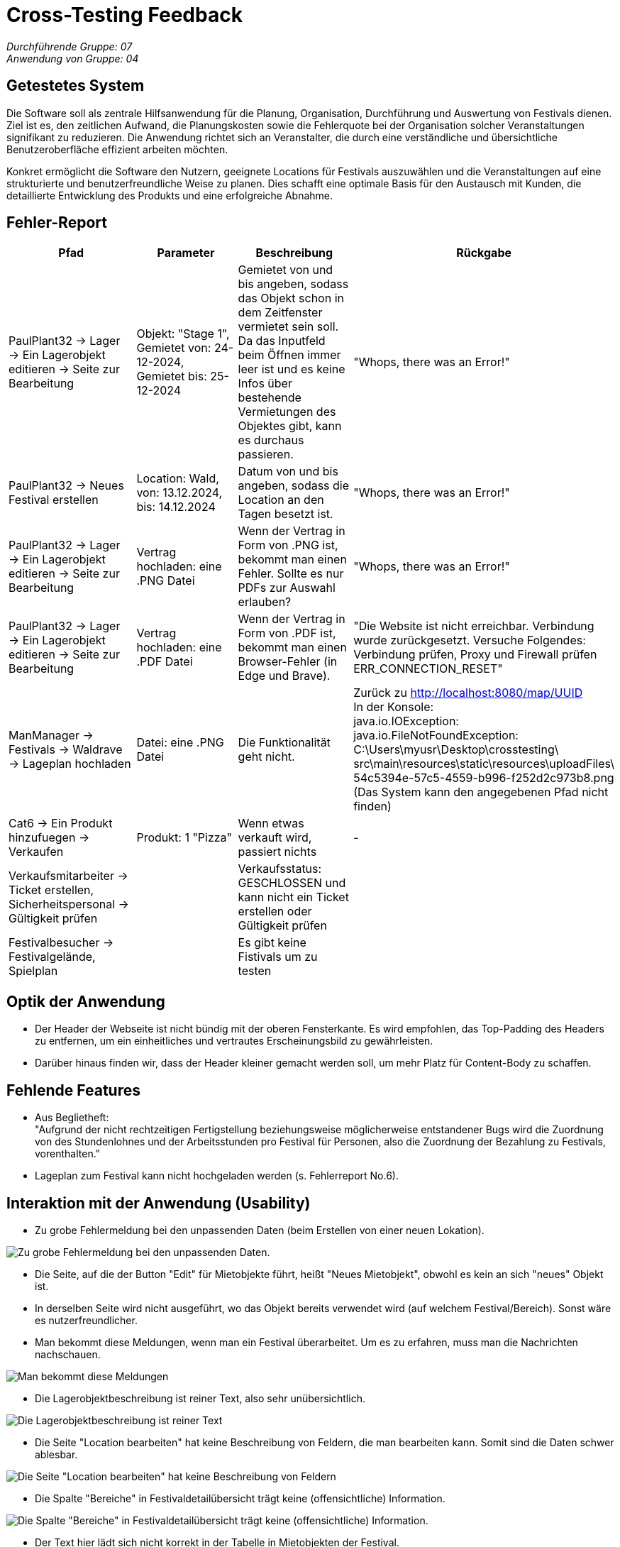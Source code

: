 = Cross-Testing Feedback

__Durchführende Gruppe: 07__ +
__Anwendung von Gruppe: 04__

== Getestetes System
Die Software soll als zentrale Hilfsanwendung für die Planung, Organisation, Durchführung und Auswertung von Festivals dienen. Ziel ist es, den zeitlichen Aufwand, die Planungskosten sowie die Fehlerquote bei der Organisation solcher Veranstaltungen signifikant zu reduzieren. Die Anwendung richtet sich an Veranstalter, die durch eine verständliche und übersichtliche Benutzeroberfläche effizient arbeiten möchten.

Konkret ermöglicht die Software den Nutzern, geeignete Locations für Festivals auszuwählen und die Veranstaltungen auf eine strukturierte und benutzerfreundliche Weise zu planen. Dies schafft eine optimale Basis für den Austausch mit Kunden, die detaillierte Entwicklung des Produkts und eine erfolgreiche Abnahme.

== Fehler-Report
// See http://asciidoctor.org/docs/user-manual/#tables
[options="header"]
|===
|Pfad |Parameter |Beschreibung |Rückgabe

|PaulPlant32 -> Lager -> Ein Lagerobjekt editieren -> Seite zur Bearbeitung 
|Objekt: "Stage 1", Gemietet von: 24-12-2024, Gemietet bis: 25-12-2024 
|Gemietet von und bis angeben, sodass das Objekt schon in dem Zeitfenster vermietet sein soll. Da das Inputfeld beim Öffnen immer leer ist und es keine Infos über bestehende Vermietungen des Objektes gibt, kann es durchaus passieren.
|"Whops, there was an Error!"

|PaulPlant32 -> Neues Festival erstellen 
| Location: Wald, von: 13.12.2024, bis: 14.12.2024 
|Datum von und bis angeben, sodass die Location an den Tagen besetzt ist. 
|"Whops, there was an Error!"

|PaulPlant32 -> Lager -> Ein Lagerobjekt editieren -> Seite zur Bearbeitung 
|Vertrag hochladen: eine .PNG Datei
|Wenn der Vertrag in Form von .PNG ist, bekommt man einen Fehler. Sollte es nur PDFs zur Auswahl erlauben?
|"Whops, there was an Error!"

|PaulPlant32 -> Lager -> Ein Lagerobjekt editieren -> Seite zur Bearbeitung 
|Vertrag hochladen: eine .PDF Datei
|Wenn der Vertrag in Form von .PDF ist, bekommt man einen Browser-Fehler (in Edge und Brave).
|"Die Website ist nicht erreichbar. Verbindung wurde zurückgesetzt. Versuche Folgendes:
Verbindung prüfen, Proxy und Firewall prüfen +
ERR_CONNECTION_RESET"

|ManManager -> Festivals -> Waldrave -> Lageplan hochladen
|Datei: eine .PNG Datei
|Die Funktionalität geht nicht.
|Zurück zu http://localhost:8080/map/UUID +
In der Konsole: +
java.io.IOException: java.io.FileNotFoundException: +
C:\Users\myusr\Desktop\crosstesting\ + 
src\main\resources\static\resources\uploadFiles\ +
54c5394e-57c5-4559-b996-f252d2c973b8.png +
(Das System kann den angegebenen Pfad nicht finden)

|Cat6 -> Ein Produkt hinzufuegen -> Verkaufen 
|Produkt: 1 "Pizza"
|Wenn etwas verkauft wird, passiert nichts
|-

|Verkaufsmitarbeiter -> Ticket erstellen, Sicherheitspersonal -> Gültigkeit prüfen
|
|Verkaufsstatus: GESCHLOSSEN und kann nicht ein Ticket erstellen oder Gültigkeit prüfen
|

|Festivalbesucher -> Festivalgelände, Spielplan
|
|Es gibt keine Fistivals um zu testen
|

|===

== Optik der Anwendung
- Der Header der Webseite ist nicht bündig mit der oberen Fensterkante. Es wird empfohlen, das Top-Padding des Headers zu entfernen, um ein einheitliches und vertrautes Erscheinungsbild zu gewährleisten. 
- Darüber hinaus finden wir, dass der Header kleiner gemacht werden soll, um mehr Platz für Content-Body zu schaffen. 


== Fehlende Features
- Aus Beglietheft: +
"Aufgrund der nicht rechtzeitigen Fertigstellung beziehungsweise möglicherweise entstandener Bugs wird die Zuordnung von des Stundenlohnes und der Arbeitsstunden pro Festival für Personen, also die Zuordnung der Bezahlung zu Festivals, vorenthalten."

- Lageplan zum Festival kann nicht hochgeladen werden (s. Fehlerreport No.6).

== Interaktion mit der Anwendung (Usability)
- Zu grobe Fehlermeldung bei den unpassenden Daten (beim Erstellen von einer neuen Lokation).

image::./models/images/Cockandballshire.jpg[Zu grobe Fehlermeldung bei den unpassenden Daten.]

- Die Seite, auf die der Button "Edit" für Mietobjekte führt, heißt "Neues Mietobjekt", obwohl es kein an sich "neues" Objekt ist.

- In derselben Seite wird nicht ausgeführt, wo das Objekt bereits verwendet wird (auf welchem Festival/Bereich). Sonst wäre es nutzerfreundlicher.

- Man bekommt diese Meldungen, wenn man ein Festival überarbeitet. Um es zu erfahren, muss man die Nachrichten nachschauen.

image::./models/images/crosstesting_weirdmail.png[Man bekommt diese Meldungen, wenn man ein Festival überarbeitet. Um es zu erfahren, muss man die Nachrichten nachschauen]

- Die Lagerobjektbeschreibung ist reiner Text, also sehr unübersichtlich.

image::./models/images/crosstesting_weirdtext.png[Die Lagerobjektbeschreibung ist reiner Text, also sehr unübersichtlich.]

- Die Seite "Location bearbeiten" hat keine Beschreibung von Feldern, die man bearbeiten kann. Somit sind die Daten schwer ablesbar.

image::./models/images/crosstesting_nofielddescription.png[Die Seite "Location bearbeiten" hat keine Beschreibung von Feldern, die man bearbeiten kann. Somit sind die Daten schwer ablesbar.]

- Die Spalte "Bereiche" in Festivaldetailübersicht trägt keine (offensichtliche) Information.

image::./models/images/crosstesting_weirdcollumn.png[Die Spalte "Bereiche" in Festivaldetailübersicht trägt keine (offensichtliche) Information.]

- Der Text hier lädt sich nicht korrekt in der Tabelle in Mietobjekten der Festival.

image::./models/images/kaZantip_lagerobj_isEmpty.jpg[??lager_objects.isEmpty_en??]




== Verbesserungsvorschläge
* Was kann noch weiter verbessert werden?

